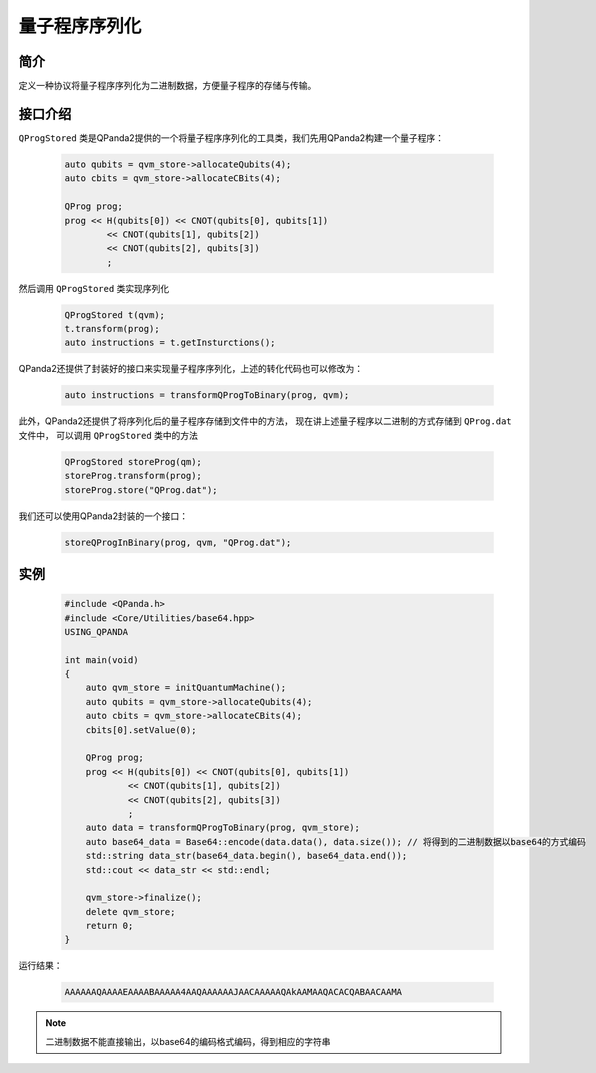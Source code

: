 .. _QProgStored:

量子程序序列化
==========================

简介
--------------
定义一种协议将量子程序序列化为二进制数据，方便量子程序的存储与传输。

接口介绍
--------------

``QProgStored`` 类是QPanda2提供的一个将量子程序序列化的工具类，我们先用QPanda2构建一个量子程序：

    .. code-block:: c
          
        auto qubits = qvm_store->allocateQubits(4);
        auto cbits = qvm_store->allocateCBits(4);

        QProg prog;
        prog << H(qubits[0]) << CNOT(qubits[0], qubits[1])
                << CNOT(qubits[1], qubits[2])
                << CNOT(qubits[2], qubits[3])
                ;
然后调用 ``QProgStored`` 类实现序列化

    .. code-block:: c
          
        QProgStored t(qvm);
        t.transform(prog);
        auto instructions = t.getInsturctions();

QPanda2还提供了封装好的接口来实现量子程序序列化，上述的转化代码也可以修改为：

    .. code-block:: c
          
        auto instructions = transformQProgToBinary(prog, qvm);

此外，QPanda2还提供了将序列化后的量子程序存储到文件中的方法， 现在讲上述量子程序以二进制的方式存储到 ``QProg.dat`` 文件中， 可以调用 ``QProgStored``
类中的方法

    .. code-block:: c
          
        QProgStored storeProg(qm);
        storeProg.transform(prog);
        storeProg.store("QProg.dat");

我们还可以使用QPanda2封装的一个接口：

    .. code-block:: c
          
        storeQProgInBinary(prog, qvm, "QProg.dat");

实例
--------------

    .. code-block:: c
    
        #include <QPanda.h>
        #include <Core/Utilities/base64.hpp>
        USING_QPANDA

        int main(void)
        {
            auto qvm_store = initQuantumMachine();
            auto qubits = qvm_store->allocateQubits(4);
            auto cbits = qvm_store->allocateCBits(4);
            cbits[0].setValue(0);

            QProg prog;
            prog << H(qubits[0]) << CNOT(qubits[0], qubits[1])
                    << CNOT(qubits[1], qubits[2])
                    << CNOT(qubits[2], qubits[3])
                    ;
            auto data = transformQProgToBinary(prog, qvm_store);
            auto base64_data = Base64::encode(data.data(), data.size()); // 将得到的二进制数据以base64的方式编码
            std::string data_str(base64_data.begin(), base64_data.end());
            std::cout << data_str << std::endl;

            qvm_store->finalize();
            delete qvm_store;
            return 0;
        }
        
运行结果：

    .. code-block:: c

        AAAAAAQAAAAEAAAABAAAAA4AAQAAAAAAJAACAAAAAQAkAAMAAQACACQABAACAAMA    
    
.. note:: 二进制数据不能直接输出，以base64的编码格式编码，得到相应的字符串
